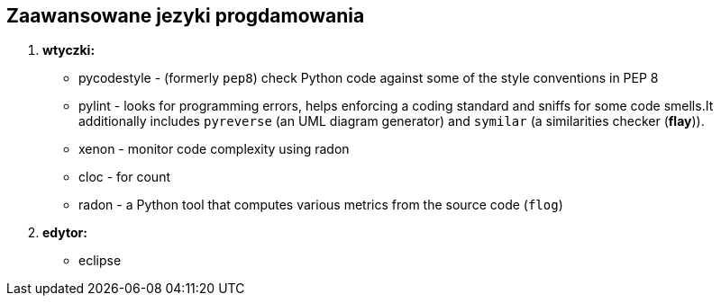 Zaawansowane jezyki progdamowania
--------------------------------

. *wtyczki:*
	* pycodestyle - (formerly `pep8`) check Python code against some of the style conventions in PEP 8
	* pylint - looks for programming errors, helps enforcing a coding standard and sniffs for some code smells.It additionally includes `pyreverse` (an UML diagram generator) and `symilar` (a similarities checker (*flay*)).
	* xenon - monitor code complexity using radon
	* cloc - for count
	* radon - a Python tool that computes various metrics from the source code (`flog`)
. *edytor:*
	* eclipse

